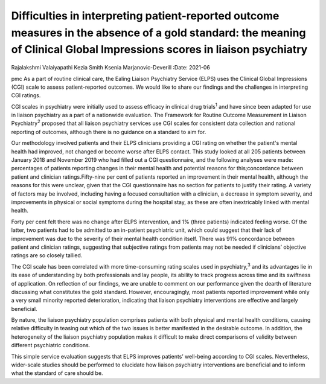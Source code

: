 =========================================================================================================================================================================
Difficulties in interpreting patient-reported outcome measures in the absence of a gold standard: the meaning of Clinical Global Impressions scores in liaison psychiatry
=========================================================================================================================================================================



Rajalakshmi Valaiyapathi
Kezia Smith
Ksenia Marjanovic-Deverill
:Date: 2021-06


.. contents::
   :depth: 3
..

pmc
As a part of routine clinical care, the Ealing Liaison Psychiatry
Service (ELPS) uses the Clinical Global Impressions (CGI) scale to
assess patient-reported outcomes. We would like to share our findings
and the challenges in interpreting CGI ratings.

CGI scales in psychiatry were initially used to assess efficacy in
clinical drug trials\ :sup:`1` and have since been adapted for use in
liaison psychiatry as a part of a nationwide evaluation. The Framework
for Routine Outcome Measurement in Liaison Psychiatry\ :sup:`2` proposed
that all liaison psychiatry services use CGI scales for consistent data
collection and national reporting of outcomes, although there is no
guidance on a standard to aim for.

Our methodology involved patients and their ELPS clinicians providing a
CGI rating on whether the patient's mental health had improved, not
changed or become worse after ELPS contact. This study looked at all 205
patients between January 2018 and November 2019 who had filled out a CGI
questionnaire, and the following analyses were made: percentages of
patients reporting changes in their mental health and potential reasons
for this;concordance between patient and clinician ratings.Fifty-nine
per cent of patients reported an improvement in their mental health,
although the reasons for this were unclear, given that the CGI
questionnaire has no section for patients to justify their rating. A
variety of factors may be involved, including having a focused
consultation with a clinician, a decrease in symptom severity, and
improvements in physical or social symptoms during the hospital stay, as
these are often inextricably linked with mental health.

Forty per cent felt there was no change after ELPS intervention, and 1%
(three patients) indicated feeling worse. Of the latter, two patients
had to be admitted to an in-patient psychiatric unit, which could
suggest that their lack of improvement was due to the severity of their
mental health condition itself. There was 91% concordance between
patient and clinician ratings, suggesting that subjective ratings from
patients may not be needed if clinicians’ objective ratings are so
closely tallied.

The CGI scale has been correlated with more time-consuming rating scales
used in psychiatry,\ :sup:`3` and its advantages lie in its ease of
understanding by both professionals and lay people, its ability to track
progress across time and its swiftness of application. On reflection of
our findings, we are unable to comment on our performance given the
dearth of literature discussing what constitutes the gold standard.
However, encouragingly, most patients reported improvement while only a
very small minority reported deterioration, indicating that liaison
psychiatry interventions are effective and largely beneficial.

By nature, the liaison psychiatry population comprises patients with
both physical and mental health conditions, causing relative difficulty
in teasing out which of the two issues is better manifested in the
desirable outcome. In addition, the heterogeneity of the liaison
psychiatry population makes it difficult to make direct comparisons of
validity between different psychiatric conditions.

This simple service evaluation suggests that ELPS improves patients’
well-being according to CGI scales. Nevertheless, wider-scale studies
should be performed to elucidate how liaison psychiatry interventions
are beneficial and to inform what the standard of care should be.
